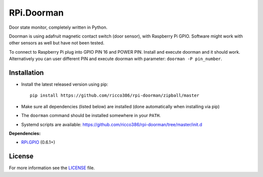 RPi.Doorman
###########

Door state monitor, completely written in Python.

Doorman is using adafruit magnetic contact switch (door sensor), with Raspberry Pi GPIO. Software might work with other sensors as well but have not been tested.

To connect to Raspberry Pi plug into GPIO PIN 16 and POWER PIN. Install and execute doorman and it should work. Alternatively you can user different PIN and execute doorman with parameter: ``doorman -P pin_number``.


Installation
------------

- Install the latest released version using pip::

      pip install https://github.com/ricco386/rpi-doorman/zipball/master

- Make sure all dependencies (listed below) are installed (done automatically when installing via pip)
- The ``doorman`` command should be installed somewhere in your ``PATH``.
- Systemd scripts are available: https://github.com/ricco386/rpi-doorman/tree/master/init.d

**Dependencies:**

- `RPi.GPIO <https://pypi.python.org/pypi/RPi.GPIO>`_ (0.6.1+)

License
-------

For more information see the `LICENSE <https://github.com/ricco386/rpi-doorman/blob/master/LICENSE>`_ file.
